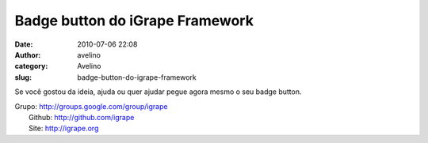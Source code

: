 Badge button do iGrape Framework
################################
:date: 2010-07-06 22:08
:author: avelino
:category: Avelino
:slug: badge-button-do-igrape-framework

.. raw:: html

   <div style="text-align: left;">

Se você gostou da ideia, ajuda ou quer ajudar pegue agora mesmo o seu
badge button.

.. raw:: html

   </div>

.. raw:: html

   <div class="separator" style="clear: both; text-align: left;">

.. raw:: html

   </div>

.. raw:: html

   <div class="separator" style="clear: both; text-align: left;">

|image0|

.. raw:: html

   </div>

.. raw:: html

   <div style="text-align: left;">

.. raw:: html

   </div>

.. raw:: html

   <div class="separator" style="clear: both; text-align: left;">

|image1|

.. raw:: html

   </div>

.. raw:: html

   <div style="text-align: left;">

.. raw:: html

   </div>

.. raw:: html

   <div class="separator" style="clear: both; text-align: left;">

|image2|

.. raw:: html

   </div>

| Grupo: \ http://groups.google.com/group/igrape
|  Github: \ http://github.com/igrape
|  Site: \ `http://igrape.org`_

.. _`http://igrape.org`: http://igrape.org/

.. |image0| image:: http://3.bp.blogspot.com/_ovJ6PyiUjqA/TDMVrX4M4oI/AAAAAAAAB7M/g8IWLpXbqk4/s1600/igrape-ruby.png
   :target: http://3.bp.blogspot.com/_ovJ6PyiUjqA/TDMVrX4M4oI/AAAAAAAAB7M/g8IWLpXbqk4/s1600/igrape-ruby.png
.. |image1| image:: http://4.bp.blogspot.com/_ovJ6PyiUjqA/TDMVruGmAqI/AAAAAAAAB7Q/A6ZrzXU0Os8/s1600/igrape-php.png
   :target: http://4.bp.blogspot.com/_ovJ6PyiUjqA/TDMVruGmAqI/AAAAAAAAB7Q/A6ZrzXU0Os8/s1600/igrape-php.png
.. |image2| image:: http://4.bp.blogspot.com/_ovJ6PyiUjqA/TDMVsgZZEaI/AAAAAAAAB7U/G4qO3y7dfp8/s1600/igrape-python.png
   :target: http://4.bp.blogspot.com/_ovJ6PyiUjqA/TDMVsgZZEaI/AAAAAAAAB7U/G4qO3y7dfp8/s1600/igrape-python.png
